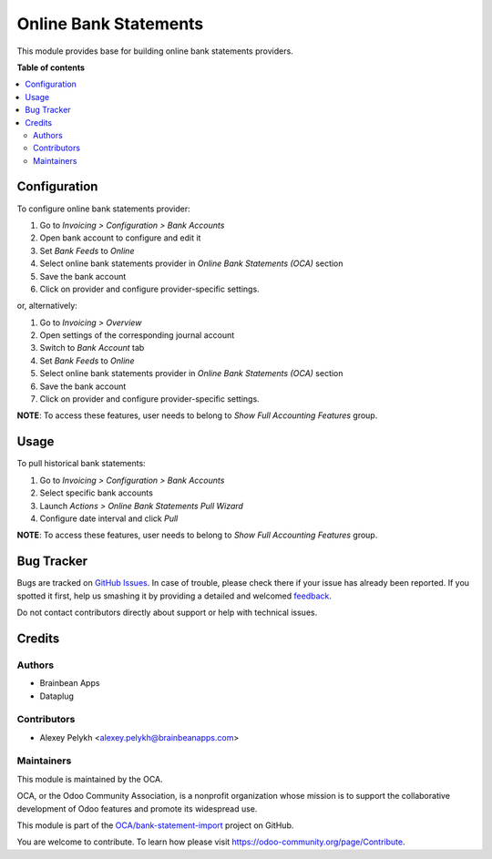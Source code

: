 ======================
Online Bank Statements
======================

.. !!!!!!!!!!!!!!!!!!!!!!!!!!!!!!!!!!!!!!!!!!!!!!!!!!!!
   !! This file is generated by oca-gen-addon-readme !!
   !! changes will be overwritten.                   !!
   !!!!!!!!!!!!!!!!!!!!!!!!!!!!!!!!!!!!!!!!!!!!!!!!!!!!

.. |badge1| image:: https://img.shields.io/badge/maturity-Beta-yellow.png
    :target: https://odoo-community.org/page/development-status
    :alt: Beta
.. |badge2| image:: https://img.shields.io/badge/licence-AGPL--3-blue.png
    :target: http://www.gnu.org/licenses/agpl-3.0-standalone.html
    :alt: License: AGPL-3
.. |badge3| image:: https://img.shields.io/badge/github-OCA%2Fbank--statement--import-lightgray.png?logo=github
    :target: https://github.com/OCA/bank-statement-import/tree/12.0/account_bank_statement_import_online
    :alt: OCA/bank-statement-import
.. |badge4| image:: https://img.shields.io/badge/weblate-Translate%20me-F47D42.png
    :target: https://translation.odoo-community.org/projects/bank-statement-import-12-0/bank-statement-import-12-0-account_bank_statement_import_online
    :alt: Translate me on Weblate
.. |badge5| image:: https://img.shields.io/badge/runbot-Try%20me-875A7B.png
    :target: https://runbot.odoo-community.org/runbot/174/12.0
    :alt: Try me on Runbot

|badge1| |badge2| |badge3| |badge4| |badge5| 

This module provides base for building online bank statements providers.

**Table of contents**

.. contents::
   :local:

Configuration
=============

To configure online bank statements provider:

#. Go to *Invoicing > Configuration > Bank Accounts*
#. Open bank account to configure and edit it
#. Set *Bank Feeds* to *Online*
#. Select online bank statements provider in *Online Bank Statements (OCA)*
   section
#. Save the bank account
#. Click on provider and configure provider-specific settings.

or, alternatively:

#. Go to *Invoicing > Overview*
#. Open settings of the corresponding journal account
#. Switch to *Bank Account* tab
#. Set *Bank Feeds* to *Online*
#. Select online bank statements provider in *Online Bank Statements (OCA)*
   section
#. Save the bank account
#. Click on provider and configure provider-specific settings.

**NOTE**: To access these features, user needs to belong to
*Show Full Accounting Features* group.

Usage
=====

To pull historical bank statements:

#. Go to *Invoicing > Configuration > Bank Accounts*
#. Select specific bank accounts
#. Launch *Actions > Online Bank Statements Pull Wizard*
#. Configure date interval and click *Pull*

**NOTE**: To access these features, user needs to belong to
*Show Full Accounting Features* group.

Bug Tracker
===========

Bugs are tracked on `GitHub Issues <https://github.com/OCA/bank-statement-import/issues>`_.
In case of trouble, please check there if your issue has already been reported.
If you spotted it first, help us smashing it by providing a detailed and welcomed
`feedback <https://github.com/OCA/bank-statement-import/issues/new?body=module:%20account_bank_statement_import_online%0Aversion:%2012.0%0A%0A**Steps%20to%20reproduce**%0A-%20...%0A%0A**Current%20behavior**%0A%0A**Expected%20behavior**>`_.

Do not contact contributors directly about support or help with technical issues.

Credits
=======

Authors
~~~~~~~

* Brainbean Apps
* Dataplug

Contributors
~~~~~~~~~~~~

* Alexey Pelykh <alexey.pelykh@brainbeanapps.com>

Maintainers
~~~~~~~~~~~

This module is maintained by the OCA.

.. image:: https://odoo-community.org/logo.png
   :alt: Odoo Community Association
   :target: https://odoo-community.org

OCA, or the Odoo Community Association, is a nonprofit organization whose
mission is to support the collaborative development of Odoo features and
promote its widespread use.

This module is part of the `OCA/bank-statement-import <https://github.com/OCA/bank-statement-import/tree/12.0/account_bank_statement_import_online>`_ project on GitHub.

You are welcome to contribute. To learn how please visit https://odoo-community.org/page/Contribute.
